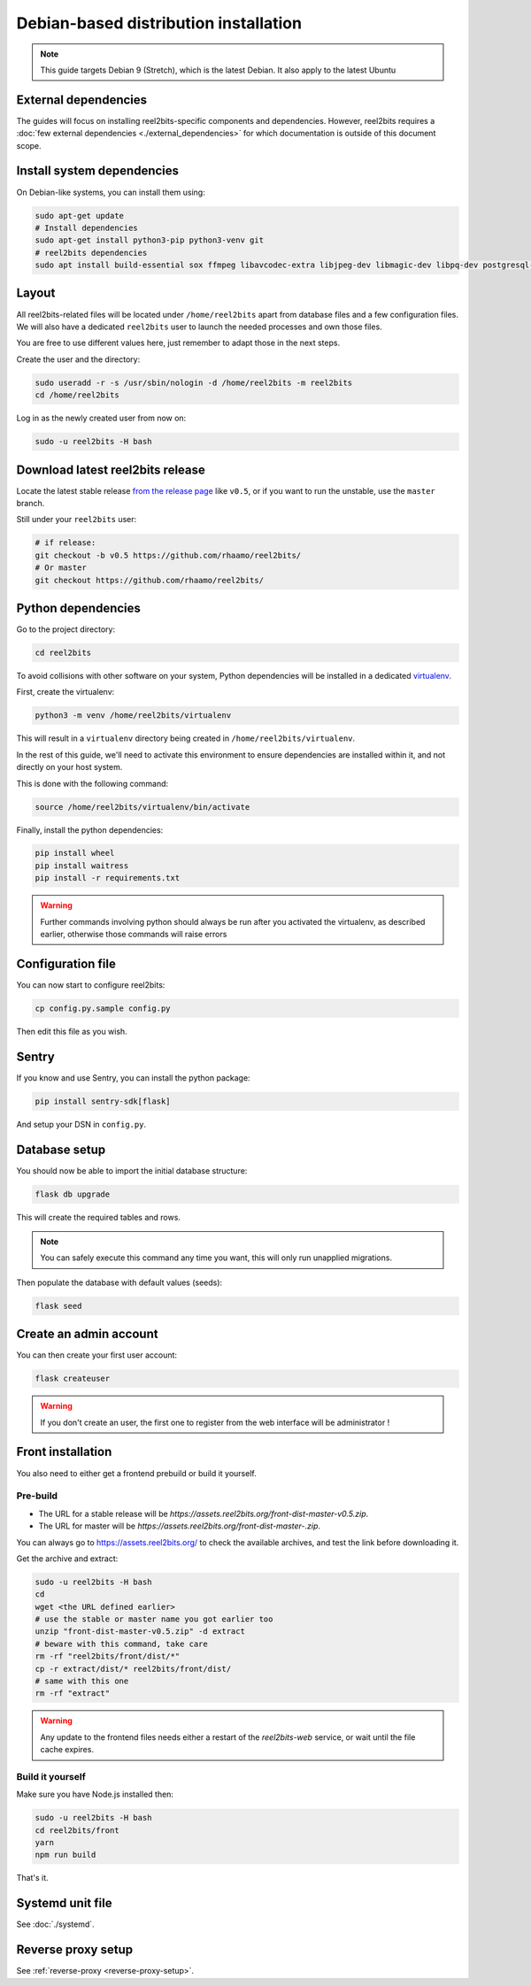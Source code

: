 Debian-based distribution installation
======================================

.. note::

    This guide targets Debian 9 (Stretch), which is the latest Debian. It also apply to the latest Ubuntu

External dependencies
---------------------

The guides will focus on installing reel2bits-specific components and
dependencies. However, reel2bits requires a
:doc:`few external dependencies <./external_dependencies>` for which
documentation is outside of this document scope.

Install system dependencies
---------------------------

On Debian-like systems, you can install them using:

.. code-block:: shell

    sudo apt-get update
    # Install dependencies
    sudo apt-get install python3-pip python3-venv git
    # reel2bits dependencies
    sudo apt install build-essential sox ffmpeg libavcodec-extra libjpeg-dev libmagic-dev libpq-dev postgresql-client python3-dev make libtag1v5 libmagic1 libffi6 libsox-dev libsox-fmt-all libtag1-dev libmagic-dev libffi-dev libgd-dev libmad0-dev libsndfile1-dev libid3tag0-dev libmediainfo-dev

Layout
------

All reel2bits-related files will be located under ``/home/reel2bits`` apart
from database files and a few configuration files. We will also have a
dedicated ``reel2bits`` user to launch the needed processes and own those files.

You are free to use different values here, just remember to adapt those in the
next steps.

.. _create-reel2bits-user:

Create the user and the directory:

.. code-block:: shell

    sudo useradd -r -s /usr/sbin/nologin -d /home/reel2bits -m reel2bits
    cd /home/reel2bits

Log in as the newly created user from now on:

.. code-block:: shell

    sudo -u reel2bits -H bash


Download latest reel2bits release
---------------------------------

Locate the latest stable release `from the release page <https://github.com/rhaamo/reel2bits/releases>`_ like ``v0.5``, or if you want to run the unstable, use the ``master`` branch.

Still under your ``reel2bits`` user:

.. code-block:: shell

    # if release:
    git checkout -b v0.5 https://github.com/rhaamo/reel2bits/
    # Or master
    git checkout https://github.com/rhaamo/reel2bits/

Python dependencies
--------------------

Go to the project directory:

.. code-block:: shell

    cd reel2bits

To avoid collisions with other software on your system, Python dependencies
will be installed in a dedicated
`virtualenv <https://docs.python.org/3/library/venv.html>`_.

First, create the virtualenv:

.. code-block:: shell

    python3 -m venv /home/reel2bits/virtualenv

This will result in a ``virtualenv`` directory being created in
``/home/reel2bits/virtualenv``.

In the rest of this guide, we'll need to activate this environment to ensure
dependencies are installed within it, and not directly on your host system.

This is done with the following command:

.. code-block:: shell

    source /home/reel2bits/virtualenv/bin/activate

Finally, install the python dependencies:

.. code-block:: shell

    pip install wheel
    pip install waitress
    pip install -r requirements.txt

.. warning::

    Further commands involving python should always be run after you activated
    the virtualenv, as described earlier, otherwise those commands will raise
    errors

Configuration file
------------------

You can now start to configure reel2bits:

.. code-block:: shell

    cp config.py.sample config.py

Then edit this file as you wish.

Sentry
------

If you know and use Sentry, you can install the python package:

.. code-block:: shell

    pip install sentry-sdk[flask]

And setup your DSN in ``config.py``.

Database setup
---------------

You should now be able to import the initial database structure:

.. code-block:: shell

    flask db upgrade

This will create the required tables and rows.

.. note::

    You can safely execute this command any time you want, this will only
    run unapplied migrations.

Then populate the database with default values (seeds):

.. code-block:: shell

    flask seed


Create an admin account
-----------------------

You can then create your first user account:

.. code-block:: shell

    flask createuser

.. warning::

    If you don't create an user, the first one to register from the web interface will be administrator !

.. _front-installation:

Front installation
------------------

You also need to either get a frontend prebuild or build it yourself.

Pre-build
^^^^^^^^^

- The URL for a stable release will be `https://assets.reel2bits.org/front-dist-master-v0.5.zip`.
- The URL for master will be `https://assets.reel2bits.org/front-dist-master-.zip`.

You can always go to https://assets.reel2bits.org/ to check the available archives, and test the link before downloading it.

Get the archive and extract:

.. code-block:: shell

    sudo -u reel2bits -H bash
    cd
    wget <the URL defined earlier>
    # use the stable or master name you got earlier too
    unzip "front-dist-master-v0.5.zip" -d extract
    # beware with this command, take care
    rm -rf "reel2bits/front/dist/*"
    cp -r extract/dist/* reel2bits/front/dist/
    # same with this one
    rm -rf "extract"

.. warning::

    Any update to the frontend files needs either a restart of the `reel2bits-web` service, or wait until the file cache expires.

Build it yourself
^^^^^^^^^^^^^^^^^

Make sure you have Node.js installed then:

.. code-block:: shell

    sudo -u reel2bits -H bash
    cd reel2bits/front
    yarn
    npm run build

That's it.

Systemd unit file
------------------

See :doc:`./systemd`.

Reverse proxy setup
--------------------

See :ref:`reverse-proxy <reverse-proxy-setup>`.
